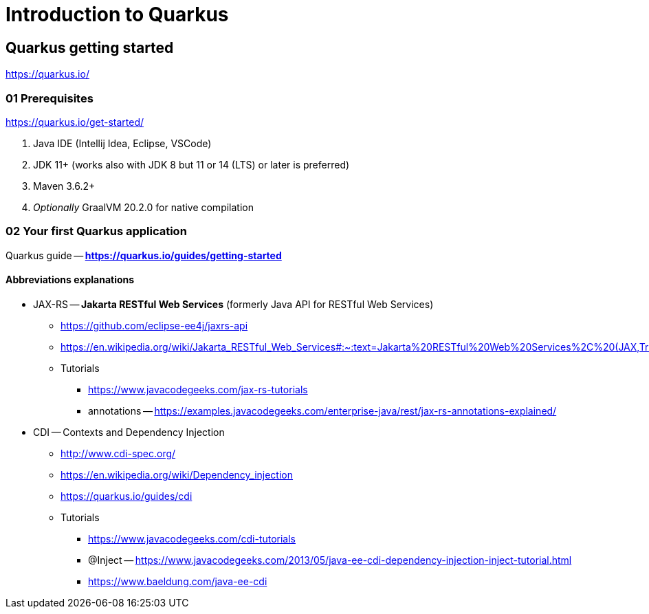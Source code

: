 = Introduction to Quarkus

== Quarkus getting started

https://quarkus.io/

=== 01 Prerequisites

https://quarkus.io/get-started/

1. Java IDE (Intellij Idea, Eclipse, VSCode)
2. JDK 11+ (works also with JDK 8 but 11 or 14 (LTS) or later is preferred)
3. Maven 3.6.2+
4. _Optionally_ GraalVM 20.2.0 for native compilation

=== 02 Your first Quarkus application

Quarkus guide -- *https://quarkus.io/guides/getting-started*

==== Abbreviations explanations

* JAX-RS -- *Jakarta RESTful Web Services* (formerly Java API for RESTful Web Services)
** https://github.com/eclipse-ee4j/jaxrs-api
** https://en.wikipedia.org/wiki/Jakarta_RESTful_Web_Services#:~:text=Jakarta%20RESTful%20Web%20Services%2C%20(JAX,Transfer%20(REST)%20architectural%20pattern.&text=From%20version%201.1%20on%2C%20JAX,part%20of%20Java%20EE%206.
** Tutorials
*** https://www.javacodegeeks.com/jax-rs-tutorials
*** annotations -- https://examples.javacodegeeks.com/enterprise-java/rest/jax-rs-annotations-explained/

* CDI -- Contexts and Dependency Injection
** http://www.cdi-spec.org/
** https://en.wikipedia.org/wiki/Dependency_injection
** https://quarkus.io/guides/cdi
** Tutorials
*** https://www.javacodegeeks.com/cdi-tutorials
*** @Inject -- https://www.javacodegeeks.com/2013/05/java-ee-cdi-dependency-injection-inject-tutorial.html
*** https://www.baeldung.com/java-ee-cdi
